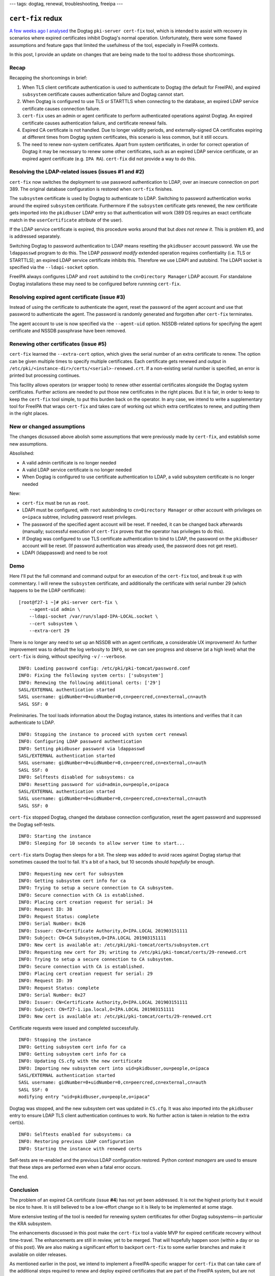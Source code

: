 ---
tags: dogtag, renewal, troubleshooting, freeipa
---

``cert-fix`` redux
==================

`A few weeks ago I analysed`_ the Dogtag ``pki-server cert-fix``
tool, which is intended to assist with recovery in scenarios where
expired certificates inhibit Dogtag's normal operation.
Unfortunately, there were some flawed assumptions and feature gaps
that limited the usefulness of the tool, especially in FreeIPA
contexts.

In this post, I provide an update on changes that are being made to
the tool to address those shortcomings.

.. _A few weeks ago I analysed: 2019-02-28-dogtag-cert-fix.html

Recap
-----

Recapping the shortcomings in brief:

1. When TLS client certificate authentication is used to
   authenticate to Dogtag (the default for FreeIPA), and expired
   ``subsystem`` certificate causes authentication failure and
   Dogtag cannot start.

2. When Dogtag is configured to use TLS or STARTTLS when connecting
   to the database, an expired LDAP service certificate causes
   connection failure.

3. ``cert-fix`` uses an admin or agent certificate to perform
   authenticated operations against Dogtag.  An expired certificate
   causes authentication failure, and certificate renewal fails.

4. Expired CA certificate is not handled.  Due to longer validity
   periods, and externally-signed CA certificates expiring at
   different times from Dogtag system certificates, this scenario is
   less common, but it still occurs.

5. The need to renew non-system certificates.  Apart from system
   certificates, in order for correct operation of Dogtag it may be
   necessary to renew some other certificates, such as an expired
   LDAP service certificate, or an expired agent certificate (e.g.
   ``IPA RA``).  ``cert-fix`` did not provide a way to do this.


Resolving the LDAP-related issues (issues #1 and #2)
----------------------------------------------------

``cert-fix`` now switches the deployment to use password
authentication to LDAP, over an insecure connection on port 389.
The original database configuration is restored when ``cert-fix``
finishes.

The ``subsystem`` certificate is used by Dogtag to authenticate to
LDAP.  Switching to password authentication works around the expired
``subsystem`` certificate.  Furthermore if the ``subsystem``
certificate gets renewed, the new certificate gets imported into the
``pkidbuser`` LDAP entry so that authentication will work (389 DS
requires an exact certificate match in the ``userCertificate``
attribute of the user).

If the LDAP service certificate is expired, this procedure works
around that but *does not renew it*.  This is problem #3, and is
addressed separately.

Switching Dogtag to password authentication to LDAP means resetting
the ``pkidbuser`` account password.  We use the ``ldappasswd``
program to do this.  The LDAP *password modify* extended operation
requires confientiality (i.e. TLS or STARTTLS); an expired LDAP
service certificate inhibits this.  Therefore we use LDAPI and
autobind.  The LDAPI socket is specified via the ``--ldapi-socket``
option.

FreeIPA always configures LDAP and ``root`` autobind to the
``cn=Directory Manager`` LDAP account.  For standalone Dogtag
installations these may need to be configured before runnning
``cert-fix``.


Resolving expired agent certificate (issue #3)
----------------------------------------------

Instead of using the certificate to authenticate the agent, reset
the password of the agent account and use that password to
authenticate the agent.  The password is randomly generated and
forgotten after ``cert-fix`` terminates.

The agent account to use is now specified via the ``--agent-uid``
option.  NSSDB-related options for specifying the agent certificate
and NSSDB passphrase have been removed.


Renewing other certificates (issue #5)
--------------------------------------

``cert-fix`` learned the ``--extra-cert`` option, which gives the
serial number of an extra certificate to renew.  The option can be
given multiple times to specify multiple certificates.  Each
certificate gets renewed and output in
``/etc/pki/<instance-dir>/certs/<serial>-renewed.crt``.  If a
non-existing serial number is specified, an error is printed but
processing continues.

This facility allows operators (or wrapper tools) to renew other
essential certificates alongside the Dogtag system certificates.
Further actions are needed to put those new certificates in the
right places.  But it is fair, in order to keep to keep the
``cert-fix`` tool simple, to put this burden back on the operator.
In any case, we intend to write a supplementary tool for FreeIPA
that wraps ``cert-fix`` and takes care of working out which extra
certificates to renew, and putting them in the right places.


New or changed assumptions
--------------------------

The changes dicsussed above abolish some assumptions that were
previously made by ``cert-fix``, and establish some new assumptions.

Absolished:

- A valid admin certificate is no longer needed

- A valid LDAP service certificate is no longer needed

- When Dogtag is configured to use certificate authentication to
  LDAP, a valid subsystem certificate is no longer needed

New:

- ``cert-fix`` must be run as ``root``.

- LDAPI must be configured, with ``root`` autobinding to
  ``cn=Directory Manager`` or other account with privileges on
  ``o=ipaca`` subtree, including password reset privileges.

- The password of the specified agent account will be reset.
  If needed, it can be changed back afterwards (manually; successful
  execution of ``cert-fix`` proves that the operator has privileges
  to do this).

- If Dogtag was configured to use TLS certificate authentication to
  bind to LDAP, the password on the ``pkidbuser`` account will be
  reset.  (If password authentication was already used, the password
  does not get reset).

- LDAPI (ldappasswd) and need to be root


Demo
----

Here I'll put the full command and command output for an execution
of the ``cert-fix`` tool, and break it up with commentary.  I will
renew the ``subsystem`` certificate, and additionally the
certificate with serial number 29 (which happens to be the LDAP
certificate)::

  [root@f27-1 ~]# pki-server cert-fix \
      --agent-uid admin \
      --ldapi-socket /var/run/slapd-IPA-LOCAL.socket \
      --cert subsystem \
      --extra-cert 29

There is no longer any need to set up an NSSDB with an agent
certificate, a considerable UX improvement!  An further improvement
was to default the log verbosity to ``INFO``, so we can see progress
and observe (at a high level) what the ``cert-fix`` is doing,
without specifying ``-v`` / ``--verbose``.

::

  INFO: Loading password config: /etc/pki/pki-tomcat/password.conf
  INFO: Fixing the following system certs: ['subsystem']
  INFO: Renewing the following additional certs: ['29']
  SASL/EXTERNAL authentication started
  SASL username: gidNumber=0+uidNumber=0,cn=peercred,cn=external,cn=auth
  SASL SSF: 0

Preliminaries.  The tool loads information about the Dogtag
instance, states its intentions and verifies that it can
authenticate to LDAP.

::

  INFO: Stopping the instance to proceed with system cert renewal
  INFO: Configuring LDAP password authentication
  INFO: Setting pkidbuser password via ldappasswd
  SASL/EXTERNAL authentication started
  SASL username: gidNumber=0+uidNumber=0,cn=peercred,cn=external,cn=auth
  SASL SSF: 0
  INFO: Selftests disabled for subsystems: ca
  INFO: Resetting password for uid=admin,ou=people,o=ipaca
  SASL/EXTERNAL authentication started
  SASL username: gidNumber=0+uidNumber=0,cn=peercred,cn=external,cn=auth
  SASL SSF: 0

``cert-fix`` stopped Dogtag, changed the database connection
configuration, reset the agent password and suppressed the Dogtag
self-tests.

::
 
  INFO: Starting the instance
  INFO: Sleeping for 10 seconds to allow server time to start...

``cert-fix`` starts Dogtag then sleeps for a bit.  The sleep was
added to avoid races against Dogtag startup that sometimes caused
the tool to fail.  It's a bit of a hack, but 10 seconds should
*hopefully* be enough.

::

  INFO: Requesting new cert for subsystem
  INFO: Getting subsystem cert info for ca
  INFO: Trying to setup a secure connection to CA subsystem.
  INFO: Secure connection with CA is established.
  INFO: Placing cert creation request for serial: 34
  INFO: Request ID: 38
  INFO: Request Status: complete
  INFO: Serial Number: 0x26
  INFO: Issuer: CN=Certificate Authority,O=IPA.LOCAL 201903151111
  INFO: Subject: CN=CA Subsystem,O=IPA.LOCAL 201903151111
  INFO: New cert is available at: /etc/pki/pki-tomcat/certs/subsystem.crt
  INFO: Requesting new cert for 29; writing to /etc/pki/pki-tomcat/certs/29-renewed.crt
  INFO: Trying to setup a secure connection to CA subsystem.
  INFO: Secure connection with CA is established.
  INFO: Placing cert creation request for serial: 29
  INFO: Request ID: 39
  INFO: Request Status: complete
  INFO: Serial Number: 0x27
  INFO: Issuer: CN=Certificate Authority,O=IPA.LOCAL 201903151111
  INFO: Subject: CN=f27-1.ipa.local,O=IPA.LOCAL 201903151111
  INFO: New cert is available at: /etc/pki/pki-tomcat/certs/29-renewed.crt

Certificate requests were issued and completed successfully.

::

  INFO: Stopping the instance
  INFO: Getting subsystem cert info for ca
  INFO: Getting subsystem cert info for ca
  INFO: Updating CS.cfg with the new certificate
  INFO: Importing new subsystem cert into uid=pkidbuser,ou=people,o=ipaca
  SASL/EXTERNAL authentication started
  SASL username: gidNumber=0+uidNumber=0,cn=peercred,cn=external,cn=auth
  SASL SSF: 0
  modifying entry "uid=pkidbuser,ou=people,o=ipaca"

Dogtag was stopped, and the new subsystem cert was updated in
``CS.cfg``.  It was also imported into the ``pkidbuser`` entry to
ensure LDAP TLS client authentication continues to work.  No further
action is taken in relation to the extra cert(s).

::

  INFO: Selftests enabled for subsystems: ca
  INFO: Restoring previous LDAP configuration
  INFO: Starting the instance with renewed certs

Self-tests are re-enabled and the previous LDAP configuration
restored.  Python *context managers* are used to ensure that these
steps are performed even when a fatal error occurs.

The end.


Conclusion
----------

The problem of an expired CA certificate (issue **#4**) has not yet
been addressed.  It is not the highest priority but it would be nice
to have.  It is still believed to be a low-effort change so it is
likely to be implemented at some stage.

More extensive testing of the tool is needed for renewing system
certificates for other Dogtag subsystems—in particular the KRA
subsystem.

The enhancements discussed in this post make the ``cert-fix`` tool a
viable MVP for expired certificate recovery without time-travel.
The enhancements are still in review, yet to be merged.  That will
hopefully happen soon (within a day or so of this post).  We are
also making a significant effort to backport ``cert-fix`` to some
earlier branches and make it available on older releases.

As mentioned earlier in the post, we intend to implement a
FreeIPA-specific wrapper for ``cert-fix`` that can take care of the
additional steps required to renew and deploy expired certificates
that are part of the FreeIPA system, but are not Dogtag system
certificates handled directly by ``cert-fix``.  These include LDAP
and Apache HTTPD certificates, the IPA RA agent certificate and the
Kerberos PKINIT certificate.
